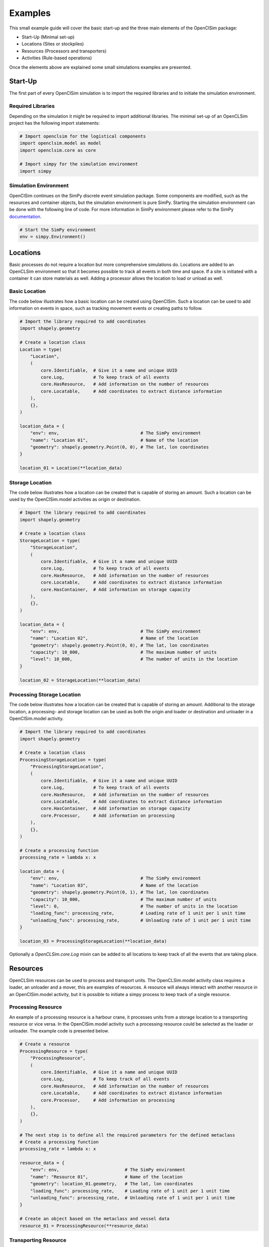========
Examples
========

This small example guide will cover the basic start-up and the three main elements of the OpenClSim package:

- Start-Up (Minimal set-up)
- Locations (Sites or stockpiles)
- Resources (Processors and transporters)
- Activities (Rule-based operations)

Once the elements above are explained some small simulations examples are presented.


Start-Up
---------

The first part of every OpenClSim simulation is to import the required libraries and to initiate the simulation environment.

Required Libraries
~~~~~~~~~~~~~~~~~~

Depending on the simulation it might be required to import additional libraries. The minimal set-up of an OpenCLSim project has the following import statements:

.. code:: python3

    # Import openclsim for the logistical components
    import openclsim.model as model
    import openclsim.core as core

    # Import simpy for the simulation environment
    import simpy

Simulation Environment
~~~~~~~~~~~~~~~~~~~~~~

OpenClSim continues on the SimPy discrete event simulation package. Some components are modified, such as the resources and container objects, but the simulation environment is pure SimPy. Starting the simulation environment can be done with the following line of code. For more information in SimPy environment please refer to the SimPy `documentation`_.

.. code:: python3

    # Start the SimPy environment
    env = simpy.Environment()
  

Locations
---------

Basic processes do not require a location but more comprehensive simulations do. Locations are added to an OpenCLSim environment so that it becomes possible to track all events in both time and space. If a site is initiated with a container it can store materials as well. Adding a processor allows the location to load or unload as well.

Basic Location
~~~~~~~~~~~~~~

The code below illustrates how a basic location can be created using OpenClSim. Such a location can be used to add information on events in space, such as tracking movement events or creating paths to follow.

.. code:: python3

    # Import the library required to add coordinates
    import shapely.geometry

    # Create a location class
    Location = type(
        "Location",
        (
            core.Identifiable,  # Give it a name and unique UUID
            core.Log,           # To keep track of all events
            core.HasResource,   # Add information on the number of resources
            core.Locatable,     # Add coordinates to extract distance information
        ),
        {},
    )

    location_data = {
        "env": env,                               # The SimPy environment
        "name": "Location 01",                    # Name of the location
        "geometry": shapely.geometry.Point(0, 0), # The lat, lon coordinates
    }  

    location_01 = Location(**location_data)

Storage Location
~~~~~~~~~~~~~~~~

The code below illustrates how a location can be created that is capable of storing an amount. Such a location can be used by the OpenClSim.model activities as origin or destination. 

.. code:: python3

    # Import the library required to add coordinates
    import shapely.geometry

    # Create a location class
    StorageLocation = type(
        "StorageLocation",
        (
            core.Identifiable,  # Give it a name and unique UUID
            core.Log,           # To keep track of all events
            core.HasResource,   # Add information on the number of resources
            core.Locatable,     # Add coordinates to extract distance information
            core.HasContainer,  # Add information on storage capacity
        ),
        {},
    )

    location_data = {
        "env": env,                               # The SimPy environment
        "name": "Location 02",                    # Name of the location
        "geometry": shapely.geometry.Point(0, 0), # The lat, lon coordinates
        "capacity": 10_000,                       # The maximum number of units
        "level": 10_000,                          # The number of units in the location
    }  

    location_02 = StorageLocation(**location_data)


Processing Storage Location
~~~~~~~~~~~~~~~~~~~~~~~~~~~

The code below illustrates how a location can be created that is capable of storing an amount. Additional to the storage location, a processing- and storage location can be used as both the origin and loader or destination and unloader in a OpenClSim.model activity. 

.. code:: python3

    # Import the library required to add coordinates
    import shapely.geometry

    # Create a location class
    ProcessingStorageLocation = type(
        "ProcessingStorageLocation",
        (
            core.Identifiable,  # Give it a name and unique UUID
            core.Log,           # To keep track of all events
            core.HasResource,   # Add information on the number of resources
            core.Locatable,     # Add coordinates to extract distance information
            core.HasContainer,  # Add information on storage capacity
            core.Processor,     # Add information on processing
        ),
        {},
    )

    # Create a processing function
    processing_rate = lambda x: x

    location_data = {
        "env": env,                               # The SimPy environment
        "name": "Location 03",                    # Name of the location
        "geometry": shapely.geometry.Point(0, 1), # The lat, lon coordinates
        "capacity": 10_000,                       # The maximum number of units
        "level": 0,                               # The number of units in the location
        "loading_func": processing_rate,          # Loading rate of 1 unit per 1 unit time
        "unloading_func": processing_rate,        # Unloading rate of 1 unit per 1 unit time
    }  

    location_03 = ProcessingStorageLocation(**location_data)


Optionally a *OpenCLSim.core.Log* mixin can be added to all locations to keep track of all the events that are taking place.


Resources
----------

OpenCLSim resources can be used to process and transport units. The OpenCLSim.model activity class requires a loader, an unloader and a mover, this are examples of resources. A resource will always interact with another resource in an OpenClSim.model activity, but it is possible to initiate a simpy process to keep track of a single resource.

Processing Resource
~~~~~~~~~~~~~~~~~~~

An example of a processing resource is a harbour crane, it processes units from a storage location to a transporting resource or vice versa. In the OpenClSim.model activity such a processing resource could be selected as the loader or unloader. The example code is presented below.

.. code:: python3

    # Create a resource
    ProcessingResource = type(
        "ProcessingResource",
        (
            core.Identifiable,  # Give it a name and unique UUID
            core.Log,           # To keep track of all events
            core.HasResource,   # Add information on the number of resources
            core.Locatable,     # Add coordinates to extract distance information
            core.Processor,     # Add information on processing
        ),
        {},
    )

    # The next step is to define all the required parameters for the defined metaclass
    # Create a processing function
    processing_rate = lambda x: x

    resource_data = {
        "env": env,                         # The SimPy environment
        "name": "Resource 01",              # Name of the location
        "geometry": location_01.geometry,   # The lat, lon coordinates
        "loading_func": processing_rate,    # Loading rate of 1 unit per 1 unit time
        "unloading_func": processing_rate,  # Unloading rate of 1 unit per 1 unit time
    }  

    # Create an object based on the metaclass and vessel data
    resource_01 = ProcessingResource(**resource_data)


Transporting Resource
~~~~~~~~~~~~~~~~~~~~~

A harbour crane will service transporting resources. To continue with the harbour crane example, basically any vessel is a transporting resource because it is capable of moving units from location A to location B. In the OpenClSim.model activity such a processing resource could be selected as the mover.

.. code:: python3

    # Create a resource
    TransportingResource = type(
        "TransportingResource",
        (
            core.Identifiable,              # Give it a name and unique UUID
            core.Log,                       # To keep track of all events
            core.HasResource,               # Add information on the number of resources
            core.ContainerDependentMovable, # It can transport an amount
        ),
        {},
    )

    # The next step is to define all the required parameters for the defined metaclass
    # For more realistic simulation you might want to have speed dependent on the filling degree
    v_full = 8  # meters per second
    v_empty = 5  # meters per second

    def variable_speed(v_empty, v_full):
        return lambda x: x * (v_full - v_empty) + v_empty

    # Other variables
    resource_data = {
        "env": env,                                   # The SimPy environment
        "name": "Resource 02",                        # Name of the location
        "geometry": location_01.geometry,             # The lat, lon coordinates
        "capacity": 5_000,                            # Capacity of the vessel
        "compute_v": variable_speed(v_empty, v_full), # Variable speed
    }

    # Create an object based on the metaclass and vessel data
    resource_02 = TransportingResource(**resource_data)

Transporting Processing Resource
~~~~~~~~~~~~~~~~~~~~~~~~~~~~~~~~

Finally, some resources are capable of both processing and moving units. Examples are dredging vessels or container vessels with deck cranes. These specific vessels have the unique property that they can act as the loader, unloader and mover in the OpenClSim.model activity.

.. code:: python3

    # Create a resource
    TransportingProcessingResource = type(
        "TransportingProcessingResource",
        (
            core.Identifiable,              # Give it a name and unique UUID
            core.Log,                       # To keep track of all events
            core.HasResource,               # Add information on the number of resources
            core.ContainerDependentMovable, # It can transport an amount
            core.Processor,                 # Add information on processing
        ),
        {},
    )

    # The next step is to define all the required parameters for the defined metaclass
    # For more realistic simulation you might want to have speed dependent on the filling degree
    v_full = 8  # meters per second
    v_empty = 5  # meters per second

    def variable_speed(v_empty, v_full):
        return lambda x: x * (v_full - v_empty) + v_empty

    # Create a processing function
    processing_rate = lambda x: x

    # Other variables
    resource_data = {
        "env": env,                                   # The SimPy environment
        "name": "Resource 03",                        # Name of the location
        "geometry": location_01.geometry,             # The lat, lon coordinates
        "capacity": 5_000,                            # Capacity of the vessel
        "compute_v": variable_speed(v_empty, v_full), # Variable speed
        "loading_func": processing_rate,              # Loading rate of 1 unit per 1 unit time
        "unloading_func": processing_rate,            # Unloading rate of 1 unit per 1 unit time
    }

    # Create an object based on the metaclass and vessel data
    resource_03 = TransportingProcessingResource(**resource_data)


Simulations
-----------

The code below will start the simulation if SimPy processes are added to the environment. These SimPy processes can be added using a combination of SimPy and OpenCLSim, or by using OpenCLSim activities.

.. code:: python3

    env.run()

SimPy processes
~~~~~~~~~~~~~~~

A SimPy process can be initiated using the code below. The code below will instruct Resource 02, which was a TransportingResource, to sail from Location 01 (at Lat, Long (0, 0)) to Location 02 (at Lat, Long (0, 1)). The simulation will stop as soon as Resource 02 is at Location 02.

.. code:: python3

    # Create the process function
    def move_resource(mover, destination):

        # the is_at function is part of core.Movable
        while not mover.is_at(destination):

          # the move function is part of core.Movable
          yield from mover.move(destination)

    # Add to the SimPy environment
    env.process(move_resource(resource_02, location_03))

    # Run the simulation
    env.run()


Unconditional Activities
~~~~~~~~~~~~~~~~~~~~~~~~

Activities are at the core of what OpenCLSim adds to SimPy, an activity is a collection of SimPy Processes. These activities schedule cyclic events, which could be production or logistical processes and, but the current OpenCLSim.model.activity assumes the following cycle:

- Loading
- Transporting
- Unloading
- Transporting

This cycle is repeated until a certain condition is met. Between the individual components of the cycle waiting events can occur due to arising queues, equipment failure or weather events. The minimal input for an activity is listed below.

- Origin
- Destination
- Loader
- Mover
- Unloader

If no additional input is provided, the cyclic process will be repeated until either the origin is empty or the destination is full. The example activity below will stop after two cycles because the origin will be empty and the destination will be full.

.. code:: python3

    # Define the activity
    activity_01 = model.Activity(
        env=env,                  # The simpy environment defined in the first cel
        name="Activity 01",       # Name of the activity
        origin=location_02,       # Location 02 was filled with 10_000 units
        destination=location_03,  # Location 03 was empty
        loader=resource_03,       # Resource 03 could load
        mover=resource_03,        # Resource 03 could move
        unloader=resource_03,     # Resource 03 could unload
    )

    # Run the simulation
    env.run()

Conditional Activities
~~~~~~~~~~~~~~~~~~~~~~

Additionally, start and stop events can be added to the activity. The process will only start as soon as a start event (or a list of start events) is completed and it will stop as soon as the stop event (or a list of stop events) are completed. These can be any SimPy event, such as a time-out, but OpenClSim provides some additional events as well, such as empty- or full events. The activity in the example below will start as soon as the previous activity is finished, but not sooner than 2 days after the simulation is started.

.. code:: python3

    # Activity starts after both
    #  - Activity 01 is finished
    #  - A minimum of 2 days after the simulation starts
    start_event = [activity_01.main_process, env.timeout(2 * 24 * 3600)]

    # Define the activity
    activity_02 = model.Activity(
        env=env,                  # The simpy environment defined in the first cel
        name="Activity 02",       # Name of the activity
        origin=location_03,       # Location 03 will be filled
        destination=location_02,  # Location 02 will be empty
        loader=resource_03,       # Resource 03 could load
        mover=resource_03,        # Resource 03 could move
        unloader=resource_03,     # Resource 03 could unload
        start_event=start_event,  # Start Event
    )

    # Run the simulation
    env.run()



.. _documentation: https://simpy.readthedocs.io/en/latest/